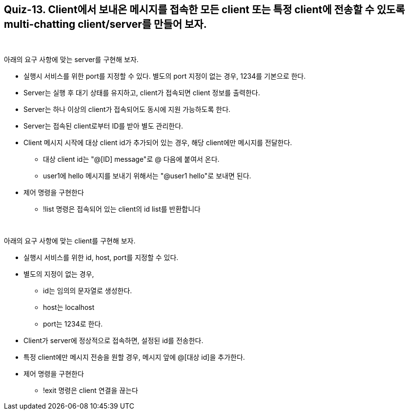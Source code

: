 == Quiz-13. Client에서 보내온 메시지를 접속한 모든 client 또는 특정 client에 전송할 수 있도록 multi-chatting client/server를 만들어 보자.

{empty} +

아래의 요구 사항에 맞는 server를 구현해 보자.

* 실행시 서비스를 위한 port를 지정할 수 있다. 별도의 port 지정이 없는 경우, 1234를 기본으로 한다.

* Server는 실행 후 대기 상태를 유지하고, client가 접속되면 client 정보를 출력한다.

* Server는 하나 이상의 client가 접속되어도 동시에 지원 가능하도록 한다.

* Server는 접속된 client로부터 ID를 받아 별도 관리한다.

* Client 메시지 시작에 대상 client id가 추가되어 있는 경우, 해당 client에만 메시지를 전달한다.
** 대상 client id는 "@[ID] message"로 @ 다음에 붙여서 온다.
** user1에 hello 메시지를 보내기 위해서는 "@user1 hello"로 보내면 된다.
* 제어 명령을 구현한다
** !list 명령은 접속되어 있는 client의 id list를 반환합니다

{empty} +

아래의 요구 사항에 맞는 client를 구현해 보자.

* 실행시 서비스를 위한 id, host, port를 지정할 수 있다. 

* 별도의 지정이 없는 경우, 
** id는 임의의 문자열로 생성한다.
** host는 localhost
** port는 1234로 한다.

* Client가 server에 정상적으로 접속하면, 설정된 id를 전송한다.

* 특정 client에만 메시지 전송을 원할 경우, 메시지 앞에 @[대상 id]을 추가한다.
* 제어 명령을 구현한다
** !exit 명령은 client 연결을 끊는다